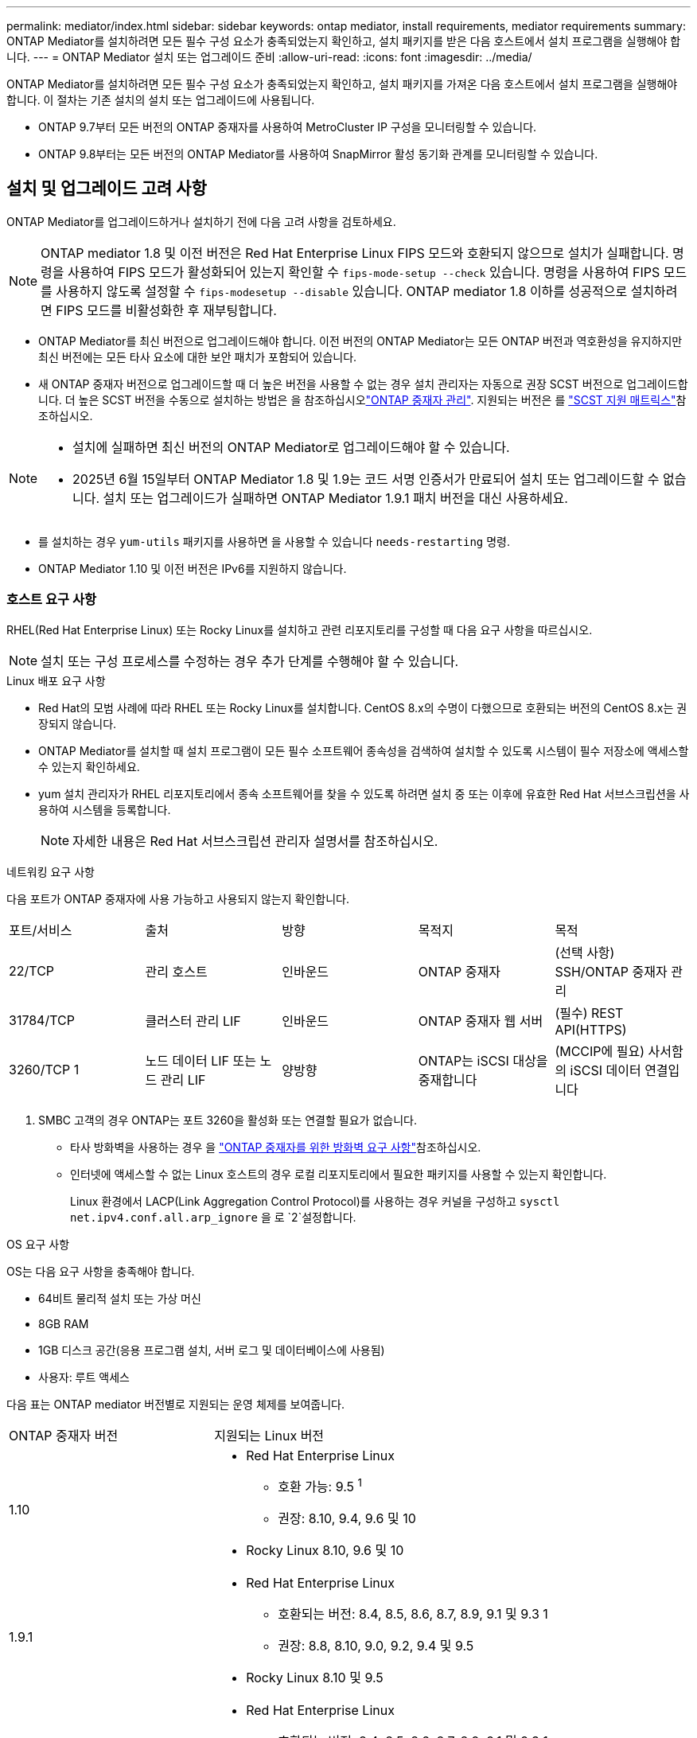 ---
permalink: mediator/index.html 
sidebar: sidebar 
keywords: ontap mediator, install requirements, mediator requirements 
summary: ONTAP Mediator를 설치하려면 모든 필수 구성 요소가 충족되었는지 확인하고, 설치 패키지를 받은 다음 호스트에서 설치 프로그램을 실행해야 합니다. 
---
= ONTAP Mediator 설치 또는 업그레이드 준비
:allow-uri-read: 
:icons: font
:imagesdir: ../media/


[role="lead"]
ONTAP Mediator를 설치하려면 모든 필수 구성 요소가 충족되었는지 확인하고, 설치 패키지를 가져온 다음 호스트에서 설치 프로그램을 실행해야 합니다. 이 절차는 기존 설치의 설치 또는 업그레이드에 사용됩니다.

* ONTAP 9.7부터 모든 버전의 ONTAP 중재자를 사용하여 MetroCluster IP 구성을 모니터링할 수 있습니다.
* ONTAP 9.8부터는 모든 버전의 ONTAP Mediator를 사용하여 SnapMirror 활성 동기화 관계를 모니터링할 수 있습니다.




== 설치 및 업그레이드 고려 사항

ONTAP Mediator를 업그레이드하거나 설치하기 전에 다음 고려 사항을 검토하세요.


NOTE: ONTAP mediator 1.8 및 이전 버전은 Red Hat Enterprise Linux FIPS 모드와 호환되지 않으므로 설치가 실패합니다. 명령을 사용하여 FIPS 모드가 활성화되어 있는지 확인할 수 `fips-mode-setup --check` 있습니다. 명령을 사용하여 FIPS 모드를 사용하지 않도록 설정할 수 `fips-modesetup --disable` 있습니다. ONTAP mediator 1.8 이하를 성공적으로 설치하려면 FIPS 모드를 비활성화한 후 재부팅합니다.

* ONTAP Mediator를 최신 버전으로 업그레이드해야 합니다. 이전 버전의 ONTAP Mediator는 모든 ONTAP 버전과 역호환성을 유지하지만 최신 버전에는 모든 타사 요소에 대한 보안 패치가 포함되어 있습니다.
* 새 ONTAP 중재자 버전으로 업그레이드할 때 더 높은 버전을 사용할 수 없는 경우 설치 관리자는 자동으로 권장 SCST 버전으로 업그레이드합니다. 더 높은 SCST 버전을 수동으로 설치하는 방법은 을 참조하십시오link:manage-task.html["ONTAP 중재자 관리"]. 지원되는 버전은 를 link:whats-new-concept.html#scst-support-matrix["SCST 지원 매트릭스"]참조하십시오.


[NOTE]
====
* 설치에 실패하면 최신 버전의 ONTAP Mediator로 업그레이드해야 할 수 있습니다.
* 2025년 6월 15일부터 ONTAP Mediator 1.8 및 1.9는 코드 서명 인증서가 만료되어 설치 또는 업그레이드할 수 없습니다. 설치 또는 업그레이드가 실패하면 ONTAP Mediator 1.9.1 패치 버전을 대신 사용하세요.


====
* 를 설치하는 경우 `yum-utils` 패키지를 사용하면 을 사용할 수 있습니다 `needs-restarting` 명령.
* ONTAP Mediator 1.10 및 이전 버전은 IPv6를 지원하지 않습니다.




=== 호스트 요구 사항

RHEL(Red Hat Enterprise Linux) 또는 Rocky Linux를 설치하고 관련 리포지토리를 구성할 때 다음 요구 사항을 따르십시오.

[NOTE]
====
설치 또는 구성 프로세스를 수정하는 경우 추가 단계를 수행해야 할 수 있습니다.

====
.Linux 배포 요구 사항
* Red Hat의 모범 사례에 따라 RHEL 또는 Rocky Linux를 설치합니다. CentOS 8.x의 수명이 다했으므로 호환되는 버전의 CentOS 8.x는 권장되지 않습니다.
* ONTAP Mediator를 설치할 때 설치 프로그램이 모든 필수 소프트웨어 종속성을 검색하여 설치할 수 있도록 시스템이 필수 저장소에 액세스할 수 있는지 확인하세요.
* yum 설치 관리자가 RHEL 리포지토리에서 종속 소프트웨어를 찾을 수 있도록 하려면 설치 중 또는 이후에 유효한 Red Hat 서브스크립션을 사용하여 시스템을 등록합니다.
+
[NOTE]
====
자세한 내용은 Red Hat 서브스크립션 관리자 설명서를 참조하십시오.

====


.네트워킹 요구 사항
다음 포트가 ONTAP 중재자에 사용 가능하고 사용되지 않는지 확인합니다.

|===


| 포트/서비스 | 출처 | 방향 | 목적지 | 목적 


 a| 
22/TCP
 a| 
관리 호스트
 a| 
인바운드
 a| 
ONTAP 중재자
 a| 
(선택 사항) SSH/ONTAP 중재자 관리



 a| 
31784/TCP
 a| 
클러스터 관리 LIF
 a| 
인바운드
 a| 
ONTAP 중재자 웹 서버
 a| 
(필수) REST API(HTTPS)



 a| 
3260/TCP 1
 a| 
노드 데이터 LIF 또는 노드 관리 LIF
 a| 
양방향
 a| 
ONTAP는 iSCSI 대상을 중재합니다
 a| 
(MCCIP에 필요) 사서함의 iSCSI 데이터 연결입니다

|===
. SMBC 고객의 경우 ONTAP는 포트 3260을 활성화 또는 연결할 필요가 없습니다.
+
** 타사 방화벽을 사용하는 경우 을 link:https://docs.netapp.com/us-en/ontap-metrocluster/install-ip/concept_mediator_requirements.html#firewall-requirements-for-ontap-mediator["ONTAP 중재자를 위한 방화벽 요구 사항"^]참조하십시오.
** 인터넷에 액세스할 수 없는 Linux 호스트의 경우 로컬 리포지토리에서 필요한 패키지를 사용할 수 있는지 확인합니다.
+
Linux 환경에서 LACP(Link Aggregation Control Protocol)를 사용하는 경우 커널을 구성하고 `sysctl net.ipv4.conf.all.arp_ignore` 을 로 `2`설정합니다.





.OS 요구 사항
OS는 다음 요구 사항을 충족해야 합니다.

* 64비트 물리적 설치 또는 가상 머신
* 8GB RAM
* 1GB 디스크 공간(응용 프로그램 설치, 서버 로그 및 데이터베이스에 사용됨)
* 사용자: 루트 액세스


다음 표는 ONTAP mediator 버전별로 지원되는 운영 체제를 보여줍니다.

[cols="30,70"]
|===


| ONTAP 중재자 버전 | 지원되는 Linux 버전 


 a| 
1.10
 a| 
* Red Hat Enterprise Linux
+
** 호환 가능: 9.5 ^1^
** 권장: 8.10, 9.4, 9.6 및 10


* Rocky Linux 8.10, 9.6 및 10




 a| 
1.9.1
 a| 
* Red Hat Enterprise Linux
+
** 호환되는 버전: 8.4, 8.5, 8.6, 8.7, 8.9, 9.1 및 9.3 1
** 권장: 8.8, 8.10, 9.0, 9.2, 9.4 및 9.5


* Rocky Linux 8.10 및 9.5




 a| 
1.9
 a| 
* Red Hat Enterprise Linux
+
** 호환되는 버전: 8.4, 8.5, 8.6, 8.7, 8.9, 9.1 및 9.3 1
** 권장: 8.8, 8.10, 9.0, 9.2, 9.4 및 9.5


* Rocky Linux 8.10 및 9.5




 a| 
1.8
 a| 
* Red Hat Enterprise Linux: 8.4, 8.5, 8.6, 8.7, 8.8, 8.9, 8.10, 9.0, 9.1, 9.2, 9.3 및 9.4
* Rocky Linux 8.10 및 9.4




 a| 
1.7
 a| 
* Red Hat Enterprise Linux: 8.4, 8.5, 8.6, 8.7, 8.8, 8.9, 9.0, 9.1, 9.2 및 9.3
* Rocky Linux 8.9 및 9.3




 a| 
1.6
 a| 
* Red Hat Enterprise Linux: 8.4, 8.5, 8.6, 8.7, 8.8, 9.0, 9.1, 9.2
* Rocky Linux 8.8 및 9.2




 a| 
1.5
 a| 
* Red Hat Enterprise Linux: 7.6, 7.7, 7.8, 7.9, 8.0, 8.1, 8.2, 8.3, 8.4, 8.5
* CentOS: 7.6, 7.7, 7.8, 7.9




 a| 
1.4
 a| 
* Red Hat Enterprise Linux: 7.6, 7.7, 7.8, 7.9, 8.0, 8.1, 8.2, 8.3, 8.4, 8.5
* CentOS: 7.6, 7.7, 7.8, 7.9




 a| 
1.3
 a| 
* Red Hat Enterprise Linux: 7.6, 7.7, 7.8, 7.9, 8.0, 8.1, 8.2, 8.3
* CentOS: 7.6, 7.7, 7.8, 7.9




 a| 
1.2
 a| 
* Red Hat Enterprise Linux: 7.6, 7.7, 7.8, 7.9, 8.0, 8.1
* CentOS: 7.6, 7.7, 7.8, 7.9


|===
. 호환되는 것은 RHEL이 더 이상 이 버전을 지원하지 않지만 ONTAP mediator는 계속 설치할 수 있다는 의미입니다.


.OS 필수 패키지
ONTAP Mediator에는 다음 패키지가 필요합니다.


NOTE: 패키지는 사전 설치되거나 ONTAP 중재자 설치 프로그램에 의해 자동으로 설치됩니다.

[cols="25,25,25,25"]
|===


| 모든 RHEL/CentOS 버전 | RHEL 8.x/Rocky Linux 8용 추가 패키지 | RHEL 9.x/Rocky Linux 9용 추가 패키지 | RHEL 10.x / Rocky Linux 10용 추가 패키지 


 a| 
* OpenSSL
* OpenSSL - devel
* kernel-devel-$(uname-r)
* GCC 를 참조하십시오
* 만듭니다
* libselinux-utils
* 패치
* bzip2
* Perl - 데이터 - 덤프
* Perl-ExtUtils-MakeMaker
* efootmgr
* mokutil

 a| 
* elfutils -libelf -devel
* 정책 코어 유틸리티 - 비톤 - 유틸리티
* redhat-LSB-core를 참조하십시오
* python39
* 피톤39-데블

 a| 
* elfutils -libelf -devel
* 정책 코어 유틸리티 - 비톤 - 유틸리티
* 3단계
* python3-devel

 a| 
* 파이썬3.12
* 파이썬3.12-개발


|===
중재자 설치 패키지는 다음을 포함하는 자동 압축 tar 파일입니다.

* 지원되는 릴리즈의 리포지토리에서 가져올 수 없는 모든 종속성을 포함하는 RPM 파일입니다.
* 설치 스크립트


유효한 SSL 인증이 권장됩니다.



=== OS 업그레이드 고려 사항 및 커널 호환성

* 커널을 제외한 모든 라이브러리 패키지는 안전하게 업데이트할 수 있지만 ONTAP 중재자 응용 프로그램 내에서 변경 사항을 적용하려면 재부팅해야 할 수 있습니다. 재부팅이 필요한 경우 서비스 창을 사용하는 것이 좋습니다.
* OS 커널을 최신 상태로 유지해야 합니다. 커널 코어는 에서 지원되는 버전으로 업그레이드할 수 link:whats-new-concept.html#scst-support-matrix["ONTAP 중재자 버전 매트릭스"]있습니다. 재부팅은 반드시 필요하므로 운영 중단을 위한 유지보수 창을 계획해야 합니다.
+
** 재부팅하기 전에 SCST 커널 모듈을 제거한 후 다시 설치해야 합니다.
** 커널 OS 업그레이드를 시작하기 전에 지원되는 버전의 SCST를 재설치할 준비가 되어 있어야 합니다.




[NOTE]
====
* 커널 버전이 운영 체제 버전과 일치해야 합니다.
* 특정 ONTAP mediator 릴리스에 대해 지원되는 OS 릴리스 이후에 커널로 업그레이드하는 것은 지원되지 않습니다. (이는 테스트된 SCST 모듈이 컴파일되지 않음을 의미할 수 있습니다).


====


== UEFI 보안 부팅이 활성화된 경우 ONTAP mediator를 설치합니다

ONTAP mediator는 UEFI 보안 부팅이 활성화되어 있거나 활성화되지 않은 시스템에 설치할 수 있습니다.

.이 작업에 대해
필요하지 않거나 ONTAP mediator 설치 문제를 해결하는 경우 ONTAP mediator를 설치하기 전에 UEFI 보안 부팅을 사용하지 않도록 선택할 수 있습니다. 시스템 설정에서 UEFI 보안 부팅 옵션을 비활성화합니다.

[NOTE]
====
UEFI 보안 부팅을 비활성화하는 방법에 대한 자세한 지침은 호스트 OS 설명서를 참조하십시오.

====
UEFI 보안 부팅이 활성화된 ONTAP Mediator를 설치하려면 서비스를 시작하기 전에 보안 키를 등록해야 합니다. 이 키는 SCST 설치의 컴파일 단계 중에 생성되며 컴퓨터에 개인 공개 키 쌍으로 저장됩니다. 유틸리티를 사용하여 `mokutil` 공개 키를 UEFI 펌웨어에 컴퓨터 소유자 키(Mok)로 추가하여 시스템이 서명된 모듈을 신뢰하고 로드할 수 있도록 합니다.  `mokutil`Mok를 활성화하기 위해 시스템을 재부팅할 때 필요하므로 암호를 안전한 위치에 저장합니다.

.단계
. [[STEP_1_UEFI]] 시스템에서 UEFI 보안 부팅이 활성화되어 있는지 확인합니다.
+
`mokutil --sb-state`

+
결과는 이 시스템에서 UEFI 보안 부팅이 활성화되었는지 여부를 나타냅니다.

+
[cols="40,60"]
|===


| 만약... | 이동... 


 a| 
UEFI 보안 부팅이 활성화되었습니다
 a| 




 a| 
UEFI 보안 부팅이 비활성화되었습니다
 a| 
link:upgrade-host-os-mediator-task.html["호스트 운영 체제를 업그레이드한 다음 ONTAP Mediator를 업그레이드합니다."]

|===
+
[NOTE]
====
** 보안 위치에 저장해야 하는 암호를 만들라는 메시지가 표시됩니다. UEFI 부팅 관리자에서 키를 활성화하려면 이 암호가 필요합니다.
** ONTAP 중재자 1.2.0 및 이전 버전은 이 모드를 지원하지 않습니다.


====
. [[STEP_2_UEFI]] 유틸리티가 설치되어 있지 않으면 `mokutil` 다음 명령을 실행합니다.
+
`yum install mokutil`

. Mok 목록에 공개 키를 추가합니다.
+
`mokutil --import /opt/netapp/lib/ontap_mediator/ontap_mediator/SCST_mod_keys/scst_module_key.der`

+

NOTE: 개인 키를 기본 위치에 두거나 안전한 위치로 이동할 수 있습니다. 그러나 공개 키는 부팅 관리자에서 사용할 수 있도록 기존 위치에 유지되어야 합니다. 자세한 내용은 다음 README.module-signing 파일을 참조하십시오.

+
`[root@hostname ~]# ls /opt/netapp/lib/ontap_mediator/ontap_mediator/SCST_mod_keys/
README.module-signing  scst_module_key.der  scst_module_key.priv`

. 호스트를 재부팅하고 장치의 UEFI 부팅 관리자를 사용하여 새 Mok을 승인합니다. 에서 유틸리티에 대해 제공된 암호가 `mokutil`<<step_1_uefi,시스템에서 UEFI 보안 부팅이 활성화되어 있는지 확인하는 단계입니다>> 필요합니다.

